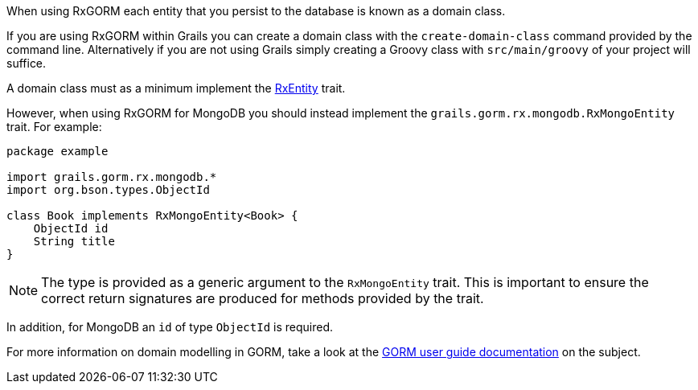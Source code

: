 When using RxGORM each entity that you persist to the database is known as a domain class.

If you are using RxGORM within Grails you can create a domain class with the `create-domain-class` command provided by the command line. Alternatively if you are not using Grails simply creating a Groovy class with `src/main/groovy` of your project will suffice.

A domain class must as a minimum implement the link:api/grails/gorm/rx/RxEntity.html[RxEntity] trait.

However, when using RxGORM for MongoDB you should instead implement the `grails.gorm.rx.mongodb.RxMongoEntity` trait. For example:

[source,groovy]
----
package example

import grails.gorm.rx.mongodb.*
import org.bson.types.ObjectId

class Book implements RxMongoEntity<Book> {
    ObjectId id
    String title
}
----

NOTE: The type is provided as a generic argument to the `RxMongoEntity` trait. This is important to ensure the correct return signatures are produced for methods provided by the trait.

In addition, for MongoDB an `id` of type `ObjectId` is required.

For more information on domain modelling in GORM, take a look at the http://docs.grails.org/latest/guide/GORM.html#domainClasses[GORM user guide documentation] on the subject.
